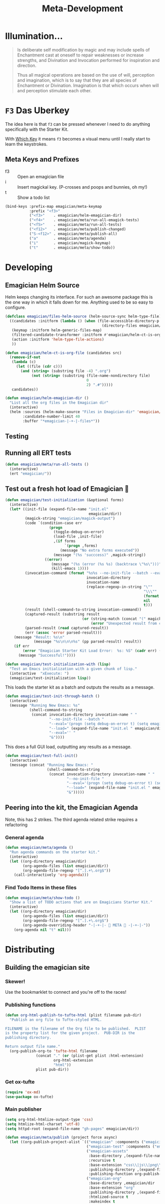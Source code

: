 #+title: Meta-Development
* Illumination…
#+NAME: Peter Carroll
#+BEGIN_QUOTE
Is deliberate self modification by magic and may include spells of
Enchantment cast at oneself to repair weaknesses or increase
strengths, and Divination and Invocation performed for inspiration and
direction.

Thus all magical operations are based on the use of will, perception
and imagination, which is to say that they are all species of
Enchantment or Divination. Imagination is that which occurs when will
and perception stimulate each other.
#+END_QUOTE

* ~F3~ Das Uberkey

  The idea here is that ~f3~ can be pressed whenever I need to do
  anything specifically with the Starter Kit.

  With [[file:Interface.org::*Which%20Key][Which Key]] it means ~f3~ becomes a visual menu until I really
  start to learn the keystrokes.

** Meta Keys and Prefixes
   - f3    :: Open an emagician file
   - i     :: Insert magickal key.  (P-crosses and poops and bunnies, oh my!)
   - t     :: Show a todo list


#+BEGIN_SRC emacs-lisp
(bind-keys :prefix-map emagician/meta-keymap
           :prefix "<f3>"
           ("<f3>"    . emagician/helm-emagician-dir)
           ("<f4>"    . emagician/meta/run-all-emagick-tests)
           ("<f5>"    . emagician/meta/run-all-tests)
           ("<f12>"   . emagician/meta/publish-changed)
           ("S-<f12>" . emagician/meta/publish-all)
           ("a"       . emagician/meta/agenda)
           ("i"       . emagician/magick-keymap)
           ("t"       . emagician/meta/show-todo))
#+END_SRC
* Developing
** Emagician Helm Source

   Helm keeps changing its interface.  For such an awesome package this is the one way in which it falls down for me.  Anything used to be so easy to configure.

   #+BEGIN_SRC emacs-lisp
   (defclass emagician/files-helm-source (helm-source-sync helm-type-file)
     ((candidates :initform (lambda () (when (file-accessible-directory-p emagician/dir)
                                               (directory-files emagician/dir t))))
      (keymap :initform helm-generic-files-map)
      (filtered-candidate-transformer :initform #'emagician/helm-ct-is-org-file)
      (action :initform 'helm-type-file-actions)
      ))

   (defun emagician/helm-ct-is-org-file (candidates src)
     (remove-if-not
      (lambda (c)
        (let ((file (cdr c)))
          (and (string= (substring file -4) ".org")
               (not (string= (substring (file-name-nondirectory file)
                                        0
                                        2) ".#")))))
      candidates))

   (defun emagician/helm-emagician-dir ()
     "List all the org files in the Emagician dir"
     (interactive)
     (helm :sources (helm-make-source "Files in Emagician-dir" 'emagician/files-helm-source)
           :candidate-number-limit 40
           :buffer "*emagician-|-+-|-files*"))
   #+END_SRC

** Testing
** Running all ERT tests
#+BEGIN_SRC emacs-lisp
(defun emagician/meta/run-all-tests ()
  (interactive)
  (ert "emagician/"))
#+END_SRC

** Test out a fresh hot load of Emagician  💩

#+BEGIN_SRC emacs-lisp
(defun emagician/test-initialization (&optional forms)
  (interactive)
  (let* ((init-file (expand-file-name "init.el"
                                      emagician/dir))
         (magick-string "emagician/magick-output")
         (code `(condition-case err
                    (progn
                      (toggle-debug-on-error)
                      (load-file ,init-file)
                      ,(if forms
                           `(progn ,forms)
                         (message "No extra forms executed"))
                      (message "(%s 'succcess)" ,magick-string))
                  ((error)
                     (message "(%s (error (%s %s) (backtrace \"%s\")))" ,magick-string (car err) (cdr err) (with-output-to-string (backtrace)))
                     (kill-emacs 1))))
         (invocation-command (format "%s%s --no-init-file --batch --eval=\"%s\""
                                     invocation-directory
                                     invocation-name
                                     (replace-regexp-in-string "\""
                                                               "\\\""
                                                               (format "%S" code)
                                                               nil
                                                               t)))
         (result (shell-command-to-string invocation-command))
         (captured-result (substring result
                                   (or (string-match (concat "(" magick-string) result)
                                       (error "Unexpected result from child emacs %s" result))))
         (parsed-result (read captured-result))
         (err (assoc 'error parsed-result)))
    (message "Result: %s\n"
             (message "%s\n\n\n%s" (pp parsed-result) result))
    (if err
        (error "Emagician Starter Kit Load Error:  %s: %S" (cadr err) (cddr err))
      (message "Successful!"))))

(defun emagician/test-initialization-with (lisp)
  "Test an Emacs initialization with a given chunk of lisp."
  (interactive  "xExecute: ")
  (emagician/test-initialization lisp))
#+END_SRC


    This loads the starter kit as a batch and outputs the results as a message.

#+BEGIN_SRC emacs-lisp
(defun emagician/test-init-through-batch ()
  (interactive)
  (message "Running New Emacs: %s"
           (shell-command-to-string
            (concat invocation-directory invocation-name " "
                    "--no-init-file --batch "
                    "--eval='(progn (setq debug-on-error t) (setq emagician/self-test t))' "
                    "--load=" (expand-file-name "init.el " emagician/dir)
                    "--eval='' "
                    "&"))))
#+END_SRC

This does a full GUI load, outputting any results as a message.

#+BEGIN_SRC emacs-lisp
(defun emagician/test-full-init()
  (interactive)
  (message (concat "Running New Emacs: "
                   (shell-command-to-string
                    (concat invocation-directory invocation-name " "
                            "--no-init-file "
                            "--eval='(progn (setq debug-on-error t) (setq emagician/self-test t))' "
                            "--load=" (expand-file-name "init.el " emagician/dir)
                            "&")))))
#+END_SRC
** Peering into the kit, the Emagician Agenda
   Note, this has 2 strikes.  The third agenda related strike requires a refactoring
*** General agenda
  #+BEGIN_SRC emacs-lisp
  (defun emagician/meta/agenda ()
    "Run agenda commands on the starter kit."
    (interactive)
    (let ((org-directory emagician/dir)
          (org-agenda-files (list emagician/dir))
          (org-agenda-file-regexp "[^.].+\.org$"))
      (call-interactively 'org-agenda)))
  #+END_SRC

*** Find Todo Items in these files
#+BEGIN_SRC emacs-lisp
(defun emagician/meta/show-todo ()
  "Show a list of TODO actions that are on Emagicians Starter Kit."
  (interactive)
  (let ((org-directory emagician/dir)
        (org-agenda-files (list emagician/dir))
        (org-agenda-file-regexp "[^.].+\.org$")
        (org-agenda-overriding-header "-|-+-|- 🐰 META 🐰 -|-+-|-"))
    (org-agenda nil "t" nil)))
#+END_SRC

* Distributing
** Building the emagician site
*** Skewer!
    Use the bookmarklet to connect and you're off to the races!
*** Publishing functions
#+begin_src emacs-lisp 
(defun org-html-publish-to-tufte-html (plist filename pub-dir)
  "Publish an org file to Tufte-styled HTML.

FILENAME is the filename of the Org file to be published.  PLIST
is the property list for the given project.  PUB-DIR is the
publishing directory.

Return output file name."
  (org-publish-org-to 'tufte-html filename
		      (concat "." (or (plist-get plist :html-extension)
				      org-html-extension
				      "html"))
		      plist pub-dir))
#+end_src

*** Get ox-tufte 

#+BEGIN_SRC emacs-lisp
(require 'ox-md)
(use-package ox-tufte)
#+END_SRC



*** Main publisher
#+BEGIN_SRC emacs-lisp
(setq org-html-htmlize-output-type 'css)
(setq htmlize-html-charset 'utf-8)
(setq httpd-root (expand-file-name "gh-pages" emagician/dir))

(defun emagician/meta/publish (project force async)
  (let ((org-publish-project-alist `(("emagician" :components ("emagician-assets" "emagician-org"))
                                     ("emagician-test" :components ("emagician-assets" "emagician-org-test"))
                                     ("emagician-assets"
                                      :base-directory ,(expand-file-name "assets/" emagician/dir)
                                      :recursive t
                                      :base-extension "css\\|js\\|png\\|jpg\\|gif\\|pdf\\|mp3\\|svg\\|eot\\|tff\\|woff"
                                      :publishing-directory ,(expand-file-name "gh-pages/assets" emagician/dir)
                                      :publishing-function org-publish-attachment)
                                     ("emagician-org"
                                      :base-directory ,emagician/dir
                                      :base-extension "org"
                                      :publishing-directory ,(expand-file-name "gh-pages" emagician/dir)
                                      :htmlized-source t
                                      :makeindex t
                                      :auto-sitemap t
                                      :sitemap-ignore-case t
                                      :html-html5-fancy t
                                      :html-head-extra "<link href=\"https://fonts.googleapis.com/css?family=Inconsolata|Nixie+One|Taviraj:300,400\" rel=\"stylesheet\"><link href=\"./assets/styles/tufte-style.css\" rel=\"stylesheet\"><script src=\"https://use.fontawesome.com/432a2f463b.js\"></script>"
                                      :html-link-home "index"
                                      :publishing-function org-html-publish-to-tufte-html
                                      )
                                     ("emagician-org-test"
                                      :base-directory ,emagician/dir
                                      :base-extension ""
                                      :exlcude ".*"
                                      :include ("Index.org" "Emagician.org")
                                      :publishing-directory ,(expand-file-name "gh-pages" emagician/dir)
                                      :htmlized-source t
                                      :html-html5-fancy t
                                      :html-head-extra "<link href=\"https://fonts.googleapis.com/css?family=Inconsolata|Nixie+One|Taviraj:300,400\" rel=\"stylesheet\"><link href=\"./assets/styles/tufte-style.css\" rel=\"stylesheet\">"
                                      :publishing-function org-html-publish-to-tufte-html
                                      )
                                     )))
    (org-publish project force async)))

(defun emagician/meta/publish-changed ()
  (interactive)
  (emagician/meta/publish "emagician" nil nil))

(defun emagician/meta/publish-all ()
  (interactive)
  (emagician/meta/publish "emagician" t nil))

(defun emagician/meta/publish-assets ()
  (interactive)
  (emagician/meta/publish "emagician-assets" t nil))

#+END_SRC
 
** ÆＳÞＥTＩC 

    The current ÆＳÞＥTＩC still needs a lot of work.  It's much further ahead than a raw text export but nowhere near what I want 


#+BEGIN_SRC emacs-lisp
(emagician/expect-dir "assets/styles")
#+END_SRC


     While I am not a fan of his ÆＳÞＥTＩC, there is no denying his design skill. 

     - https://github.com/dakrone/ox-tufte 
     - https://github.com/melpa/melpa/pull/4201
     - https://edwardtufte.github.io/tufte-css/


*** Image Quilt

    (coming soon)

*** Old The CSS file

    The thi.ng/org-spec is a good basis to build off of.[fn:1]

    Things I like:
    - The source blocks, properties blocks, etc all have little outlines
    - The tags are displayed
    - Outbound links are displayed differently
    - Table of contents

    Things I don't like:
    - ÆＳÞＥTＩC ... or lack thereof.

#+BEGIN_SRC css
body {
    font-family: Helvetica, Arial, sans-serif;
    font-size: 16px;
    line-height: 1.4;
    color: #33333f;
    padding: 0;
    margin: 0;
}

code {
    font-family: "Inconsolata", monospace;
    font-size: 16px;
}

p>code, li>code {
    background-color: #eee;
    padding: 0.25em;
}

h1, h2, h3 {
    font-family: "Roboto Slab", Helvetica, Arial, sans-serif;
}

h1 {
    font-family: cursive;
}

h2 {
    font-size: 1.75em;
}

h3 {
    margin-top: 2em;
    font-size: 1.5em;
}

h4 {
    font-size: 1.25em;
}

h5 {
    font-size: 1em;
}

h2 code, h3 code, h4 code, h5 code, td code {
    font-family: inherit !important;
    font-size: inherit !important;
}

td code {
    font-weight: bold;
}

a:before, a:after {
    color: hsl(0,0%,80%);
    font-size: 120%;
}

a:before {
    content: "[[";
}

a:after {
    content: "]]";
}


a[name]:before {
    content: "#" attr(name);
}

a[name]:after {
    content: "";
}

a:link,
a:hover,
a:visited {
    text-decoration: none;
    color: black;
    padding:3px;
}

a:link {

}

a:visited {
    color: #666;
}

a:link:hover,
a:visited:hover {
    background: hsl(0, 0%, 62%);
}

a[href^="http"]:after {
    content: "\21F4]]";
    padding-left: 0.2em;
}

#meta {
    margin-top: 2em;
}

#table-of-contents a:link,
#table-of-contents a:visited {
    color: black;
    background: transparent;
}

#table-of-contents {
    line-height: 1.2;
}
#table-of-contents h2 {
    border-bottom: 0;
}

#table-of-contents ul {
    list-style: none;
    padding-left:0;
    font-weight: normal;
}

#table-of-contents div>ul>li {
    margin-top: 1em;
    font-weight: bold;
}

#table-of-contents .tag {
    display: none;
}

#table-of-contents .todo,
#table-of-contents .done {
    font-size: 80%;
}

#table-of-contents ol>li {
    margin-top: 1em;
}

#org-div-home-and-up {
    text-align: right;
    white-space: nowrap;
    background-color: hsl(0, 0%, 90%);
    padding: 0.5ex 1em 1ex;
}

table {
    width: 100%;
}

table, th, td {
    border: 1px solid #666;
}

th, td {
    padding: 0.5em;
    text-align: left;
}

tbody tr:nth-child(odd) {
    background-color: #eee;
}

span.section-number-1,
span.section-number-2,
span.section-number-3,
span.section-number-4,
span.section-number-5 {
    font-family: cursive;
    font-size: 120%;
    border: 1px solid hsl(0, 0%, 68%);
    display: inline-block;
    padding: 8px;
    line-height: 70%;
    border-radius: 10px;
    background-color: hsl(0, 0%, 93%);
}

.outline-3, .outline-4, .outline-5, .outline-6 {
    margin-left: 15px;
}

img {
    max-width: 90%;
}

div.notice {
    position: relative;
    margin: 0 1.2em;
    padding: 0.25em 1em;
    border-left: 4px solid;
}

table + div.notice {
    margin-top: 2em;
}

div.notice a {
    background: transparent !important;
    border-bottom: 1px dotted;
}

div.notice a[href^="http"]:after {
    background: transparent !important;
}

div.notice:before {
    position: absolute;
    top: 0;
    right: 0;
    padding: 0.25em 0.5em 0;
    font-size: 60%;
    border-bottom-left-radius: 0.5em;
}

.notice-warning {
    background: #fcc;
    color: #600;
}

.notice-example {
    background: #def;
    color: #069;
}

.notice-info {
    background: #efe;
    color: #060;
}

.notice-warning a {
    color: #600;
}

.notice-example a {
    color: #069;
}

.notice-info a {
    color: #060;
}

div.notice-warning:before {
    content: "WARNING";
    background: #c99;
    color: #fcc;
}

div.notice-example:before {
    content: "EXAMPLE";
    background: #abc;
    color: #def;
}

div.notice-info:before {
    content: "INFO";
    background: #9c9;
    color: #efe;
}

blockquote {
    background-color: hsl(0,0%,93%);
    margin: 0;
    padding: 0.125em 4em;
    border-left: 2px solid hsl(0,0%,80%);
}

pre {
    font-family: Inconsolata;
    border: 0;
    box-shadow: none;
}

pre.example:before {
    content: "Example";
    display: block;
    border-bottom: 1px dotted;
    margin-bottom: 1em;
}

pre.example {
    background: #fec;
    color: #666;
    font-size: 0.85em;
}

pre {
    background-color: #f8f8f8;
    background-size: 8px 8px;
    background-image: linear-gradient(135deg, transparent 25%, rgba(0, 0, 0, 0.02) 25%, rgba(0, 0, 0, 0.02) 50%, transparent 50%, transparent 75%, rgba(0, 0, 0, 0.02) 75%, rgba(0, 0, 0, 0.02));
    overflow: auto !important;
}

pre.src {
    padding: 0.5em;
}

pre.src:before {
    display: block;
    position: absolute;
    background-color: #ccccd0;
    top: 0;
    right: 0;
    padding: 0.25em 0.5em;
    border-bottom-left-radius: 8px;
    border: 0;
    color: white;
    font-size: 80%;
}

pre.src-sh:before {
    content: "SH";
}

pre.src-javascript:before {
    content: "JS";
}

pre.src-emacs-lisp:before {
    content: "Emacs-Lisp";
}

pre.src-c:before {
    content: "C";
}

span.org-string {
    color: #f94;
}

span.org-keyword {
    color: #c07;
}

span.org-variable-name {
    color: #f04;
}

span.org-clojure-keyword {
    color: #09f;
}

span.org-comment, span.org-comment-delimiter {
    color: #999;
}

span.org-rainbow-delimiters-depth-1, span.org-rainbow-delimiters-depth-5 {
    color: #666;
}

span.org-rainbow-delimiters-depth-2, span.org-rainbow-delimiters-depth-6 {
    color: #888;
}

span.org-rainbow-delimiters-depth-3, span.org-rainbow-delimiters-depth-7 {
    color: #aaa;
}

span.org-rainbow-delimiters-depth-4, span.org-rainbow-delimiters-depth-8 {
    color: #ccc;
}

div.figure {
    font-size: 0.85em;
}

.tag {
    font-family: "Roboto Slab", Helvetica, Arial, sans-serif;
    font-size: 11px;
    font-weight: normal;
    float: right;
    margin-top: 1em;
    background: transparent;
}

.tag span {
    background: #ccc;
    padding: 0 0.5em;
    border-radius: 0.2em;
    color: white;
}

.todo, .done {
    font-family: "Roboto Slab", Helvetica, Arial, sans-serif;
    font-weight: normal;
    padding: 0 0.25em;
    border-radius: 0.2em;
}

.todo {
    background: #f04;
    color: white;
}

.done {
    background: #5f7;
    color: white;
}

#postamble {
    margin-top: 3em;
    padding: 1ex 2em 2ex;
    background-color: hsl(0, 0%, 93%);
}

@media screen {
    h1.title {
        text-align: left;
        margin: 0 1em 0 260px;
        border: 1px solid #aaa;
        border-top: 0;
        padding: 1em;
        background-color: #f8f8f8;
        border-bottom-right-radius: 20px;
        box-shadow: 0 3px 3px hsla(0,0%,0%,0.1);
    }

    h2 {
        border: 1px solid hsl(0, 0%, 77%);
        background-color: hsl(0, 0%, 93%);
        margin-left: -21px;
        margin-right: 0;
        border-bottom-right-radius: 10px;
        padding: 0.25em 1em;
        margin-top: 0;
    }

    #table-of-contents {
        position: fixed;
        top: 0;
        left: 0;
        padding: 1ex 0 2em 2em;
        border-right: 1px solid #bbb;
        box-shadow: 2px 0 2px hsla(0,0%,0%,0.1);
        width: 240px;
        height: 100vh;
        font-size: 11px;
        background: #eee;
        overflow: auto;
    }

    #table-of-contents ul>li>ul>li>ul>li {
        font-size: 80%;
        display: block;
    }

    #table-of-contents h2 {
        margin-top: 0;
        border: 0;
        box-shadow: 0;
    }

    #table-of-contents code {
        font-size: 12px;
    }

    #footnotes {
        margin-left: 280px;
        max-width: 960px;
    }
    #postamble {
        margin-left: 262px;
        margin-top: 0;
        padding-top: 30px;
        box-shadow: 0 -2px 3px hsla(0,0%,0%,0.1);
    }
    div.outline-2 {
        margin: 0 0 0 263px;
        padding: 0 20px 20px;
        max-width: 960px;
        background-image: linear-gradient( 0deg, hsl(0, 0%, 98%), hsl(0, 0%, 100%));
    }
}

@media screen and (max-width: 1024px) {
    html, body {
        font-size: 14px;
    }

    #table-of-contents {
        display: none;
    }

    h1.title {
        margin-left: 5%;
    }

    div.outline-2, #footnotes {
        margin-left: 5%;
        max-width: 90%;
    }
}

@media print {

    body {
        color: black;
    }

    @page {
        margin: 25mm;
    }

    h2, h3 {
        page-break-before: always;
        margin-top: 0;
    }

    table {
        page-break-inside: avoid;
    }

    a:visited {
        color: black;
        background: hsl(0, 0%, 62%);
    }

    a[href^="http"]:visited {
        background: hsl(0, 0%, 62%);
    }

    div.notice:before {
        display: none;
    }
}
#+END_SRC

*** The newer CSS file

    Things that need to be fixed
    - TOC
    - Source Block display
    - Show Tags
    - Show block types 
    - Does it need to be fontified?  Probably not. 
    - I just fudged 90% width, maybe that can be better

#+BEGIN_SRC css :tangle "gh-pages/assets/styles/tufte-style.css"
@import url("tufte.css");

.title { text-align: left; }

pre.code {
    width: 90%;
}


@media slcreen {
    h1.title {
        margin-left: 260px;
    }

    #table-of-contents {
        position: fixed;
        top: 0;
        left: 0;
        padding: 1ex 0 2em 2em;
        border-right: 1px solid #bbb;
        box-shadow: 2px 0 2px hsla(0,0%,0%,0.1);
        width: 240px;
        height: 100vh;
        font-size: 11px;
        background: hsl(60, 100%, 95%);
        overflow: auto;
    }

    #table-of-contents h2,
    #table-of-contents ol,
    #table-of-contents ul{
        font-size: 1rem;
        width: 100%;
    }
    
    #table-of-contents ul>li>ul>li>ul>li {
        font-size: 80%;
        display: block;
    }

    #table-of-contents h2 {
        margin-top: 0;
        border: 0;
        box-shadow: 0;
    }

    #table-of-contents code {
        font-size: 12px;
    }

    #footnotes {
        margin-left: 280px;
        max-width: 960px;
    }
    #postamble {
        margin-left: 230px;
        margin-top: 0;
        padding-top: 30px;
    }
    div.outline-2 {
        margin-left: 230px;
        max-width: 960px;
    }

}

#+END_SRC

* Inserting text chunks
   In 2016 I participated in GISHWHES.  One of the items was to make an animation on a Commodore-64.[fn:2]

   I think I ended up getting inspired by the keyboard.


   [[file:assets/images/Commodore.gif]]

** Symbol Getter
#+BEGIN_SRC emacs-lisp
(defun emagician/meta/get-insert-symbol (text)
  "Returns a insert-symbol for the chunk of text"
  (intern (format "emagician/insert/%s" text)))
#+END_SRC

** Make some Magickal Keys

   The next chunk makes a keymap and starts defining and binding insert functions on it.

#+BEGIN_SRC emacs-lisp
(define-prefix-command 'emagician/magick-keymap)
(mapcar (lambda (pair)
          (fset (emagician/meta/get-insert-symbol (cdr pair))
                (eval `(lambda () (interactive) (insert ,(cdr pair)))))
          (define-key emagician/magick-keymap
            (car pair)
            (emagician/meta/get-insert-symbol (cdr pair))))
        '(("a" . "ÆＳÞＥTＩC")
          ("b" . "🐰")
          ("p" . "-|-+-|-")
          ("m" . "🍄")
          ("e" . "💊")        ; Hah, it's a joke son.
          ("s" . "💩")
          ("t" . "🚽")))
#+END_SRC

** Random bunny
#+BEGIN_SRC emacs-lisp
(defun emagician/random-bunny ()
  (let ((bunnies '(
           "／(･ × ･)＼"
           "／(^ x ^)＼"
           "／(^ x ^=)＼"
           "／(=๏ x ๏=)＼"
           "／(=´x`=)＼"
           "／(=∵=)＼"
           "／(=⌒x⌒=)＼"
           "／(=✪ x ✪=)＼"
           "／(≡・ x ・≡)＼"
           "／(≧ x ≦)＼"
           "／(v x v)＼"
           "／(=∵=)＼"
           "／(≡・ x ・≡)＼"
           "/ (,,๏ ⋏ ๏,,)＼"
           "／(￫ x ◕=)＼"
           "／(◕ x < )＼"
           "／(◕ x ≦ )＼"
           "/ (ㅇㅅㅇ❀)＼"
           "/ (•ㅅ•)＼"
           "/ (´･×･`)＼"
           "/ (,,Ő ｘ Ő,,)＼"
           "/ (⁎˃ᆺ˂)＼"
           "/ (´・×・｀)＼"
           "/ (╹ૅ×╹ૅ)＼"
           "/ ( ÒㅅÓ)＼"
           "/ (⁎˃ᆺ˂)＼"
           "/ ( ´•̥×•̥` )＼")))
    (nth (random (length bunnies))
         bunnies)))
#+END_SRC

*** Insert a random bunny  ／(≡・ x ・≡)＼
#+BEGIN_SRC emacs-lisp
(defun emagician/insert-random-bunny ()
  (interactive)
  "Insert a random bunny."
  (insert (emagician/random-bunny)))

(bind-key "B" 'emagician/insert-random-bunny emagician/meta-keymap)

#+END_SRC

* Footnotes
[fn:1] https://github.com/thi-ng/org-spec
[fn:2] The Greatest International Scavenger Hunt the World Has Ever Seen.  This is a yearly event with up to 10,000 people participating.  It lasts for a week long and participants are split into teams of ~13 people.  Some of the items are silly (go to the dentist and get dental work done while a string quartet performs), some are charitable (go to a nursing home and read to one of the residents while wearing a pirate costume).  More information on [[https://www.youtube.com/watch?v=SxeusMu7FuY][I'm Jonnay Season 9 Season 2 - TAZ]].
